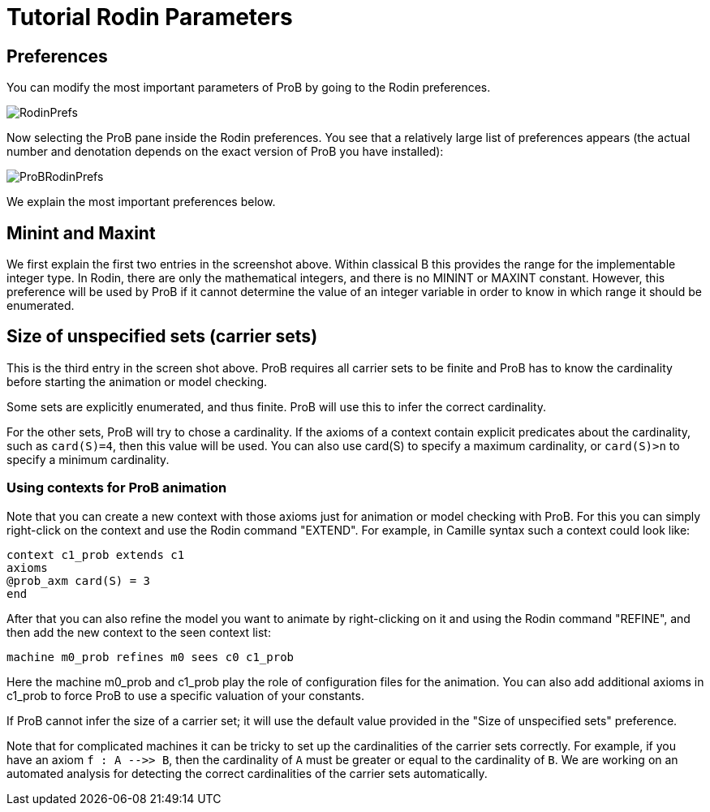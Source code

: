 

[[tutorial-rodin-parameters]]
= Tutorial Rodin Parameters

:category: User_Manual


[[preferences-tutorial-rodin-parameters]]
== Preferences

You can modify the most important parameters of ProB by going to the
Rodin preferences.

image::RodinPrefs.png[]

Now selecting the ProB pane inside the Rodin preferences. You see that a
relatively large list of preferences appears (the actual number and
denotation depends on the exact version of ProB you have installed):

image::ProBRodinPrefs.png[]

We explain the most important preferences below.

[[minint-and-maxint]]
== Minint and Maxint

We first explain the first two entries in the screenshot above. Within
classical B this provides the range for the implementable integer type.
In Rodin, there are only the mathematical integers, and there is no
MININT or MAXINT constant. However, this preference will be used by ProB
if it cannot determine the value of an integer variable in order to know
in which range it should be enumerated.

[[size-of-unspecified-sets-carrier-sets]]
== Size of unspecified sets (carrier sets)

This is the third entry in the screen shot above. ProB requires all
carrier sets to be finite and ProB has to know the cardinality before
starting the animation or model checking.

Some sets are explicitly enumerated, and thus finite. ProB will use this
to infer the correct cardinality.

For the other sets, ProB will try to chose a cardinality. If the axioms
of a context contain explicit predicates about the cardinality, such as
`card(S)=4`, then this value will be used. You can also use card(S) to
specify a maximum cardinality, or `card(S)>n` to specify a minimum
cardinality.

[[using-contexts-for-prob-animation]]
=== Using contexts for ProB animation

Note that you can create a new context with those axioms just for
animation or model checking with ProB. For this you can simply
right-click on the context and use the Rodin command "EXTEND". For
example, in Camille syntax such a context could look like:

----
context c1_prob extends c1
axioms
@prob_axm card(S) = 3
end
----

After that you can also refine the model you want to animate by
right-clicking on it and using the Rodin command "REFINE", and then
add the new context to the seen context list:

`machine m0_prob refines m0  sees c0 c1_prob`

Here the machine m0_prob and c1_prob play the role of configuration
files for the animation. You can also add additional axioms in c1_prob
to force ProB to use a specific valuation of your constants.

If ProB cannot infer the size of a carrier set; it will use the default
value provided in the "Size of unspecified sets" preference.

Note that for complicated machines it can be tricky to set up the
cardinalities of the carrier sets correctly. For example, if you have an
axiom `f : A -\->> B`, then the cardinality of `A` must be greater or
equal to the cardinality of `B`. We are working on an automated analysis
for detecting the correct cardinalities of the carrier sets
automatically.
